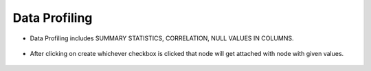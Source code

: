 Data Profiling
=============


* Data Profiling includes SUMMARY STATISTICS, CORRELATION, NULL VALUES IN COLUMNS.

   
   .. figure:: ../../_assets/user-guide/wf-wizard/data-profile.png 
      :alt: Workflow-Wizard
      :width: 65%
   
* After clicking on create whichever checkbox is clicked that node will get attached with node with given values.

   .. figure:: ../../_assets/user-guide/wf-wizard/data-profiling2.PNG 
      :alt: Workflow-Wizard
      :width: 65%
